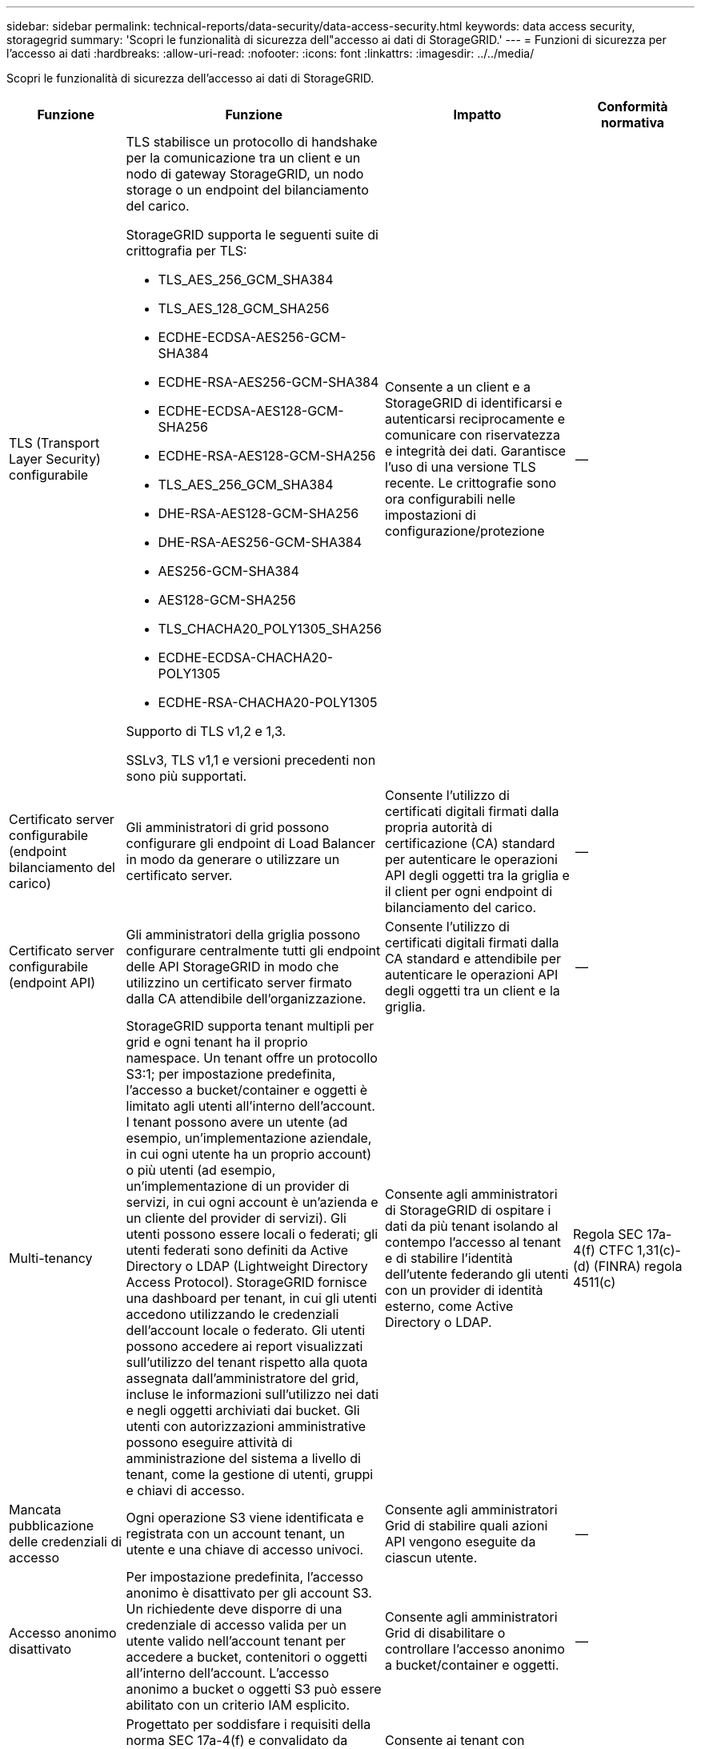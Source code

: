 ---
sidebar: sidebar 
permalink: technical-reports/data-security/data-access-security.html 
keywords: data access security, storagegrid 
summary: 'Scopri le funzionalità di sicurezza dell"accesso ai dati di StorageGRID.' 
---
= Funzioni di sicurezza per l'accesso ai dati
:hardbreaks:
:allow-uri-read: 
:nofooter: 
:icons: font
:linkattrs: 
:imagesdir: ../../media/


[role="lead"]
Scopri le funzionalità di sicurezza dell'accesso ai dati di StorageGRID.

[cols="20,30a,30,20"]
|===
| Funzione | Funzione | Impatto | Conformità normativa 


| TLS (Transport Layer Security) configurabile  a| 
TLS stabilisce un protocollo di handshake per la comunicazione tra un client e un nodo di gateway StorageGRID, un nodo storage o un endpoint del bilanciamento del carico.

StorageGRID supporta le seguenti suite di crittografia per TLS:

* TLS_AES_256_GCM_SHA384
* TLS_AES_128_GCM_SHA256
* ECDHE-ECDSA-AES256-GCM-SHA384
* ECDHE-RSA-AES256-GCM-SHA384
* ECDHE-ECDSA-AES128-GCM-SHA256
* ECDHE-RSA-AES128-GCM-SHA256
* TLS_AES_256_GCM_SHA384
* DHE-RSA-AES128-GCM-SHA256
* DHE-RSA-AES256-GCM-SHA384
* AES256-GCM-SHA384
* AES128-GCM-SHA256
* TLS_CHACHA20_POLY1305_SHA256
* ECDHE-ECDSA-CHACHA20-POLY1305
* ECDHE-RSA-CHACHA20-POLY1305


Supporto di TLS v1,2 e 1,3.

SSLv3, TLS v1,1 e versioni precedenti non sono più supportati.
| Consente a un client e a StorageGRID di identificarsi e autenticarsi reciprocamente e comunicare con riservatezza e integrità dei dati. Garantisce l'uso di una versione TLS recente. Le crittografie sono ora configurabili nelle impostazioni di configurazione/protezione | -- 


| Certificato server configurabile (endpoint bilanciamento del carico)  a| 
Gli amministratori di grid possono configurare gli endpoint di Load Balancer in modo da generare o utilizzare un certificato server.
| Consente l'utilizzo di certificati digitali firmati dalla propria autorità di certificazione (CA) standard per autenticare le operazioni API degli oggetti tra la griglia e il client per ogni endpoint di bilanciamento del carico. | -- 


| Certificato server configurabile (endpoint API)  a| 
Gli amministratori della griglia possono configurare centralmente tutti gli endpoint delle API StorageGRID in modo che utilizzino un certificato server firmato dalla CA attendibile dell'organizzazione.
| Consente l'utilizzo di certificati digitali firmati dalla CA standard e attendibile per autenticare le operazioni API degli oggetti tra un client e la griglia. | -- 


| Multi-tenancy  a| 
StorageGRID supporta tenant multipli per grid e ogni tenant ha il proprio namespace. Un tenant offre un protocollo S3:1; per impostazione predefinita, l'accesso a bucket/container e oggetti è limitato agli utenti all'interno dell'account. I tenant possono avere un utente (ad esempio, un'implementazione aziendale, in cui ogni utente ha un proprio account) o più utenti (ad esempio, un'implementazione di un provider di servizi, in cui ogni account è un'azienda e un cliente del provider di servizi). Gli utenti possono essere locali o federati; gli utenti federati sono definiti da Active Directory o LDAP (Lightweight Directory Access Protocol). StorageGRID fornisce una dashboard per tenant, in cui gli utenti accedono utilizzando le credenziali dell'account locale o federato. Gli utenti possono accedere ai report visualizzati sull'utilizzo del tenant rispetto alla quota assegnata dall'amministratore del grid, incluse le informazioni sull'utilizzo nei dati e negli oggetti archiviati dai bucket. Gli utenti con autorizzazioni amministrative possono eseguire attività di amministrazione del sistema a livello di tenant, come la gestione di utenti, gruppi e chiavi di accesso.
| Consente agli amministratori di StorageGRID di ospitare i dati da più tenant isolando al contempo l'accesso al tenant e di stabilire l'identità dell'utente federando gli utenti con un provider di identità esterno, come Active Directory o LDAP. | Regola SEC 17a-4(f) CTFC 1,31(c)-(d) (FINRA) regola 4511(c) 


| Mancata pubblicazione delle credenziali di accesso  a| 
Ogni operazione S3 viene identificata e registrata con un account tenant, un utente e una chiave di accesso univoci.
| Consente agli amministratori Grid di stabilire quali azioni API vengono eseguite da ciascun utente. | -- 


| Accesso anonimo disattivato  a| 
Per impostazione predefinita, l'accesso anonimo è disattivato per gli account S3. Un richiedente deve disporre di una credenziale di accesso valida per un utente valido nell'account tenant per accedere a bucket, contenitori o oggetti all'interno dell'account. L'accesso anonimo a bucket o oggetti S3 può essere abilitato con un criterio IAM esplicito.
| Consente agli amministratori Grid di disabilitare o controllare l'accesso anonimo a bucket/container e oggetti. | -- 


| WORM di conformità  a| 
Progettato per soddisfare i requisiti della norma SEC 17a-4(f) e convalidato da Cohasset. I clienti possono garantire la conformità a livello della benna. La ritenzione può essere estesa ma mai ridotta. Le regole di Information Lifecycle management (ILM) applicano livelli minimi di protezione dei dati.
| Consente ai tenant con requisiti di data retention normativi per consentire protezione WORM su oggetti memorizzati e metadati di oggetti. | Regola SEC 17a-4(f) CTFC 1,31(c)-(d) (FINRA) regola 4511(c) 


| WORM  a| 
Gli amministratori di grid possono abilitare IL WORM a livello di griglia attivando l'opzione Disattiva modifica client, che impedisce ai client di sovrascrivere o eliminare oggetti o metadati di oggetti in tutti gli account tenant.

Gli amministratori dei tenant S3 possono inoltre abilitare il WORM in base al tenant, bucket o prefisso dell'oggetto specificando il criterio IAM, che include l'autorizzazione personalizzata S3: PutOverwriteObject per la sovrascrittura di oggetti e metadati.
| Permette agli amministratori di Grid e agli amministratori dei tenant di controllare la protezione WORM su oggetti archiviati e metadati di oggetti. | Regola SEC 17a-4(f) CTFC 1,31(c)-(d) (FINRA) regola 4511(c) 


| Gestione della chiave di crittografia del server host KMS  a| 
Gli amministratori di grid possono configurare uno o più server KMS (External Key Management Server) in Grid Manager in modo da fornire chiavi di crittografia ai servizi StorageGRID e alle appliance di storage. Ogni server host KMS o cluster di server host KMS utilizza il Key Management Interoperability Protocol (KMIP) per fornire una chiave di crittografia ai nodi di appliance nel sito StorageGRID associato.
| Crittografia dei dati a riposo attivata. Una volta crittografati i volumi dell'appliance, non è possibile accedere ai dati sull'appliance a meno che il nodo non sia in grado di comunicare con il server host KMS. | Regola SEC 17a-4(f) CTFC 1,31(c)-(d) (FINRA) regola 4511(c) 


| Failover automatico  a| 
StorageGRID offre ridondanza integrata e failover automatizzato. L'accesso ad account, bucket e oggetti tenant può continuare anche in caso di guasti multipli, da dischi o nodi a interi siti. StorageGRID è consapevole delle risorse e reindirizza automaticamente le richieste ai nodi disponibili e alle posizioni dei dati. I siti StorageGRID possono persino funzionare in modalità island; se un'interruzione della WAN disconnette un sito dal resto del sistema, le letture e le scritture possono continuare con le risorse locali e la replica riprende automaticamente quando la WAN viene ripristinata.
| Consente agli amministratori Grid di gestire i tempi di attività, gli SLA e altri obblighi contrattuali e di implementare i piani di business continuity. | -- 


 a| 
*Funzionalità di protezione dell'accesso ai dati specifiche per S3*



| Firma AWS versione 2 e versione 4  a| 
La firma delle richieste API fornisce l'autenticazione per le operazioni API S3. Amazon supporta due versioni di Signature versione 2 e 4. Il processo di firma verifica l'identità del richiedente, protegge i dati in transito e protegge da potenziali attacchi di riproduzione.
| Si allinea al suggerimento AWS per la versione Signature 4 e consente la compatibilità con le versioni precedenti delle applicazioni con la versione Signature 2. | -- 


| Blocco oggetti S3  a| 
La funzionalità blocco oggetti S3 in StorageGRID è una soluzione di protezione degli oggetti equivalente a blocco oggetti S3 in Amazon S3.
| Consente ai tenant di creare bucket con blocco oggetti S3 abilitato per la conformità alle normative che richiedono la conservazione di determinati oggetti per un periodo di tempo fisso o indefinitamente. | Regola SEC 17a-4(f) CTFC 1,31(c)-(d) (FINRA) regola 4511(c) 


| Archiviazione protetta di credenziali S3  a| 
Le chiavi di accesso S3 sono memorizzate in un formato protetto da una funzione di hashing di password (SHA-2).
| Consente l'archiviazione protetta delle chiavi di accesso mediante una combinazione di lunghezza della chiave (un numero generato casualmente da 10^31^) e un algoritmo di hash delle password. | -- 


| S3 tasti di accesso con limite di tempo  a| 
Quando si crea una chiave di accesso S3 per un utente, i clienti possono impostare una data e un'ora di scadenza sulla chiave di accesso.
| Offre agli amministratori Grid la possibilità di fornire chiavi di accesso S3 temporanee. | -- 


| Più chiavi di accesso per account utente  a| 
StorageGRID consente di creare più chiavi di accesso e contemporaneamente di attivarle per un account utente. Poiché ogni azione API viene registrata con un account utente tenant e una chiave di accesso, la non ripubblicazione viene mantenuta nonostante siano attive più chiavi.
| Consente ai client di ruotare le chiavi di accesso senza interruzioni e consente a ciascun client di disporre della propria chiave, scoraggiando la condivisione delle chiavi tra i client. | -- 


| S3 criterio di accesso IAM  a| 
StorageGRID supporta policy IAM S3, consentendo agli amministratori Grid di specificare un controllo granulare degli accessi per tenant, bucket o prefisso oggetto. StorageGRID supporta inoltre le variabili e le condizioni dei criteri IAM, consentendo criteri di controllo degli accessi più dinamici.
| Consente agli amministratori di Grid di specificare il controllo dell'accesso per gruppi di utenti per l'intero tenant; inoltre, permette agli utenti tenant di specificare il controllo dell'accesso per i propri bucket e oggetti. | -- 


| Crittografia lato server con chiavi gestite da StorageGRID (SSE)  a| 
StorageGRID supporta SSE, consentendo una protezione multitenant dei dati a riposo con chiavi di crittografia gestite da StorageGRID.
| Consente ai tenant di crittografare gli oggetti. La chiave di crittografia è necessaria per scrivere e recuperare questi oggetti. | Regola SEC 17a-4(f) CTFC 1,31(c)-(d) (FINRA) regola 4511(c) 


| Crittografia lato server con chiavi di crittografia fornite dal cliente (SSE-C)  a| 
StorageGRID supporta SSE-C, abilitando la protezione multitenant dei dati a riposo con chiavi di crittografia gestite dal client.

Sebbene StorageGRID gestisca tutte le operazioni di crittografia e decrittografia degli oggetti, con SSE-C, il client deve gestire autonomamente le chiavi di crittografia.
| Consente ai client di crittografare gli oggetti con le chiavi controllate dall'utente. La chiave di crittografia è necessaria per scrivere e recuperare questi oggetti. | Regola SEC 17a-4(f) CTFC 1,31(c)-(d) (FINRA) regola 4511(c) 
|===